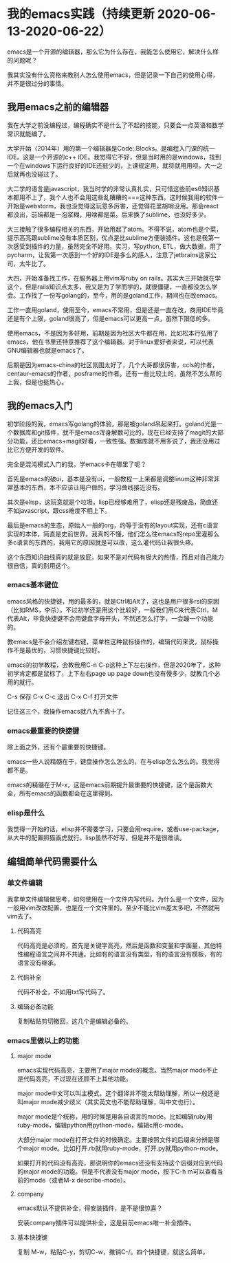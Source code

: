 * 我的emacs实践（持续更新 2020-06-13-2020-06-22）

  emacs是一个开源的编辑器，那么它为什么存在，我能怎么使用它，解决什么样的问题呢？

  我其实没有什么资格来教别人怎么使用emacs，但是记录一下自己的使用心得，并不是很过分的事情。

** 我用emacs之前的编辑器
   
   我在大学之前没编程过，编程确实不是什么了不起的技能，只要会一点英语和数学常识就能编了。

   大学开始（2014年）用的第一个编辑器是Code::Blocks。是编程入门课的统一IDE。这是一个开源的c++ IDE。我觉得它不好，但是当时用的是windows，找到一个在windows下运行良好的IDE还挺少的，上课规定用，就将就用用呗。大一之后就再也没碰过了。

   大二学的语言是javascript，我当时学的非常认真扎实，只可惜这些前es6知识基本都用不上了，我个人也不会用这些乱糟糟的===这种东西。这时候我用的软件一开始是webstorm，我也没觉得这玩意多厉害，还觉得花里胡哨没用。那会react都没出，前端都是一泡浆糊，用啥都是菜。后来换了sublime，也没好多少。

   大三接触了很多编程相关的东西，开始用起了atom。不得不说，atom也是个菜，提示高亮跟sublime没有本质区别，优点是比sublime方便装插件。这也是我第一次感受到插件的力量，虽然完全不好用。实习，写python, ETL，做大数据，用了pycharm，让我第一次感到一个好的IDE是多么的感人，注意了jetbrains这家公司，太牛比了。

   大四，开始准备找工作，在服务器上用vim写ruby on rails。其实大三开始就在学这个，但是rails知识点太多，我又是为了学而学的，就很僵硬，一直都没怎么学会。工作找了一份写golang的，至今，用的是goland工作，期间也在改emacs。

   工作一直用goland，使用至今，emacs不常用，但是还是一直在改，商用IDE毕竟还是有个上限，goland很高了，但是emacs可以更高一点，虽然下限低的多。

   使用emacs，不是因为多好用，前期是因为社区大牛都在用，比如松本行弘用了emacs，他在书里还特意推荐了这个编辑器。对于linux爱好者来说，可以代表GNU编辑器也就是emacs了。

   后期是因为emacs-china的社区氛围太好了，几个大哥都很厉害，ccls的作者，centaur-emacs的作者，posframe的作者。还有一些比较土的，虽然不怎么帮的上我，但是也挺热心。

** 我的emacs入门
   
   初学阶段的我，emacs写golang的体验，那是被goland吊起来打。goland光是一个数据库和git插件，就不是emacs浑身解数可比的，现在已经支持了magit的大部分功能，还比emacs+magit好看，一致性强。数据库就不用多说了，我还没用过比它方便开发的软件。

   完全是混沌模式入门的我，学emacs卡在哪里了呢？

   首先是emacs的破ui，基本是没有ui，一般教程一上来都是调整linum这种非常非常基本的东西，本不应该让用户做的。学习曲线接近没有。

   其次是elisp，这玩意就是个垃圾。lisp已经够难用了，elisp还是残废品，简直还不如javascript，跟css难度不相上下。

   最后是emacs的生态，原始人一般的org，约等于没有的layout实现，还有c语言实现的本体，简直是史前世界。我真的不懂，他们怎么往emacs的repo里灌那么多c语言的东西的，我用它的原因就是可以改，这么灌代码让我很头疼。

   这个东西知识曲线真的就是放屁，如果不是对代码有极大的热情，而且对自己能力很自信，真的别用这个。
   
*** emacs基本键位

    emacs风格的快捷键，用的最多的，就是Ctrl和Alt了，这也是用户很多rsi的原因（比如RMS，李杀）。不过初学还是用这个比较好，一般我们用C来代表Ctrl，M代表Alt，毕竟快捷键不会用键盘字母开头，不然还怎么打字，一会蹦一个功能的。

    教emacs是不会介绍左键右键，菜单栏这种鼠标操作的，编辑代码来说，鼠标操作不是最优的，习惯快捷键比较好。

    emacs的初学教程，会教我用C-n C-p这种上下左右操作，但是2020年了，这种初学肯定都是鼠标了，上下左右page up page down也没有慢多少，就教几个必用的就行。

    C-s 保存 C-x C-c 退出 C-x C-f 打开文件

    记住这三个，我操作emacs就八九不离十了。
    
*** emacs最重要的快捷键
    
    除上面之外，还有个最重要的快捷键。
    
    emacs一些人说精髓在于，键盘操作怎么怎么的，在与elisp怎么怎么的。我觉得都不是。

    emacs的精髓在于M-x，这是emacs前期提升最重要的快捷键，这个是函数大全，所有emacs的函数都会在这里得到。

*** elisp是什么
    
    我觉得一开始的话，elisp并不需要学习，只要会用require，或者use-package，从大牛的配置照猫画虎就行。lisp虽然不好写，但是并不是很难读。
    
** 编辑简单代码需要什么

*** 单文件编辑
    
    我拿单文件编辑做思考，如何使用在一个文件内写代码。为什么是一个文件，因为一般用vim改改配置，也是在一个文件里的。至少不能比vim差太多吧，不然就用vim去了。
   
**** 代码高亮

     代码高亮是必须的，首先是关键字高亮，然后是函数和变量和字面量，其他特性编程语言之间并不共通。比如有的语言没有类型，有的语言没有模板，有的语言没有继承。

**** 代码补全

     代码不补全，不如用txt写代码了。

**** 编辑必备功能

     复制粘贴剪切撤回，这几个是编辑必备的。

*** emacs里做以上的功能

**** major mode
     
     emacs实现代码高亮，主要用了major mode的概念。当然major mode不止是代码高亮，不过现在还顾不上其他功能。

     major mode中文可以叫主模式，这个翻译并不能太帮助理解，所以一般还是叫major mode减少歧义（其实英文也不能帮助理解，叫中文也行）。

     major mode是个统称，用的时候是用各自语言的mode。比如编辑ruby用ruby-mode，编辑python用python-mode，编辑c用c-mode。

     大部分major mode在打开文件的时候确定。主要按照文件的后缀来分辨是哪个major mode。比如打开.rb就用ruby-mode，打开.py就用python-mode。

     如果打开的代码没有高亮，那说明你的emacs还没有支持这个后缀对应到代码的major mode的功能。但是不代表没有major mode，按下C-h m可以查看当前的mode（或者M-x describe-mode）。

**** company

     emacs默认不提供补全，得安装插件，是不是很惊喜？

     安装company插件可以提供补全，这是目前emacs唯一补全插件。
     
**** 基本快捷键

     复制 M-w，粘贴C-y，剪切C-w，撤销C-/。四个快捷键，就这么简单。
     
     
